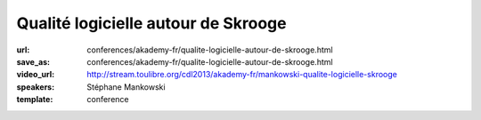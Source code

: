 ====================================
Qualité logicielle autour de Skrooge
====================================

:url: conferences/akademy-fr/qualite-logicielle-autour-de-skrooge.html
:save_as: conferences/akademy-fr/qualite-logicielle-autour-de-skrooge.html
:video_url: http://stream.toulibre.org/cdl2013/akademy-fr/mankowski-qualite-logicielle-skrooge
:speakers: Stéphane Mankowski
:template: conference

.. html::

 <p>Skrooge est un logiciel de gestion bancaire pour les particuliers qui existe depuis 2008. Après une rapide présentation du logiciel, Stéphane vous présentera les différents principes mis en oeuvre dans Skrooge pour en faire un outil de qualité. Ne vous attendez pas à un cours sur la “Qualité logicielle” et ISO 9126, mais plutôt à un témoignage pratique à travers un exemple concret: Skrooge.</p>

